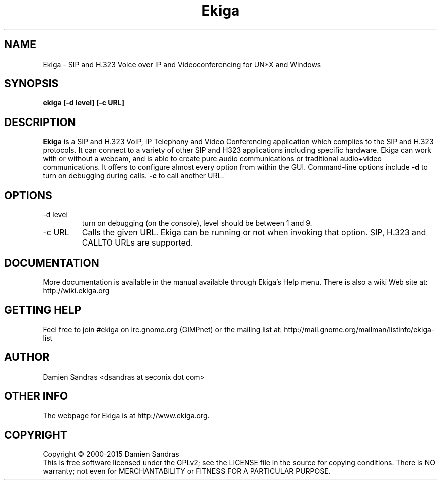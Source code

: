 .\" Process this file with
.\" groff -man -Tascii ekiga.1
.\"
.TH Ekiga 1 "January 2015" Linux "Version 5.00"
.SH NAME
Ekiga \- SIP and H.323 Voice over IP and Videoconferencing for UN*X and Windows
.SH SYNOPSIS
.B ekiga [-d level] [-c URL]
.\" .B [--disable-sound] [--enable-sound]
.\" .B [--espeaker=HOSTNAME:PORT] [--version] [--usage] [--gdk-debug=FLAGS]
.\" .B [--gdk-no-debug=FLAGS] [--display=DISPLAY] [--sync] [--no-xshm]
.\" .B [--name=NAME] [--class=CLASS] [--gxid_host=HOST] [--gxid_port=PORT]
.\" .B [--xim-preedit=STYLE] [--xim-status=STYLE] [--gtk-debug=FLAGS]
.\" .B [--gtk-no-debug=FLAGS] [--g-fatal-warnings] [--gtk-module=MODULE]
.\" .B [--disable-crash-dialog] [--sm-client-id=ID] [--sm-config-prefix=PREFIX]
.\" .B [--sm-disable]
.SH DESCRIPTION
.B Ekiga
is a SIP and H.323 VoIP, IP Telephony and Video Conferencing application which complies to the SIP and H.323 protocols.  It can connect to a variety of other SIP and H323 applications including specific hardware.  Ekiga can work with or without a webcam, and is able to create pure audio communications or traditional audio+video communications.  It offers to configure almost every option from within the GUI. Command-line options include 
.B -d
to turn on debugging during calls.
.B -c
to call another URL.
.SH OPTIONS
.IP "-d level"
turn on debugging (on the console), level should be between 1 and 9.
.IP "-c URL"
Calls the given URL.  Ekiga can be running or not when invoking that option.  SIP, H.323 and CALLTO URLs are supported.
.SH DOCUMENTATION
More documentation is available in the manual available through Ekiga's
Help menu.  There is also a wiki Web site at:
http://wiki.ekiga.org
.SH GETTING HELP
Feel free to join #ekiga on irc.gnome.org (GIMPnet) or the mailing list at:
http://mail.gnome.org/mailman/listinfo/ekiga-list
.SH AUTHOR
Damien Sandras <dsandras at seconix dot com>
.SH OTHER INFO
The webpage for Ekiga is at
http://www.ekiga.org.
.SH COPYRIGHT
Copyright \(co 2000-2015 Damien Sandras
.br
This is free software licensed under the GPLv2; see the LICENSE file in the source for copying conditions.  There is NO warranty; not even for MERCHANTABILITY or FITNESS FOR A PARTICULAR PURPOSE.

